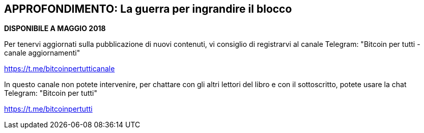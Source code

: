 ifdef::env-github[]
:tip-caption: :bulb:
:note-caption: :information_source:
:important-caption: :heavy_exclamation_mark:
:caution-caption: :fire:
:warning-caption: :warning:
endif::[]

ifdef::env-github[]
:imagesdir: /
endif::[]

== APPROFONDIMENTO: La guerra per ingrandire il blocco

*DISPONIBILE A MAGGIO 2018*

Per tenervi aggiornati sulla pubblicazione di nuovi contenuti, vi consiglio di registrarvi al canale Telegram: "Bitcoin per tutti - canale aggiornamenti"

https://t.me/bitcoinpertutticanale

In questo canale non potete intervenire, per chattare con gli altri lettori del libro e con il sottoscritto, potete usare la chat Telegram: "Bitcoin per tutti"

https://t.me/bitcoinpertutti
